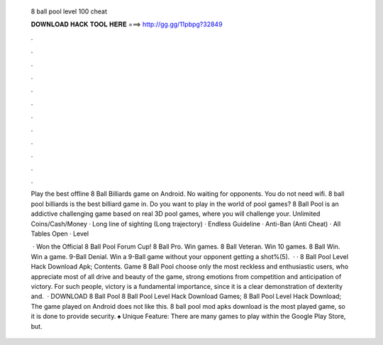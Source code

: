   8 ball pool level 100 cheat
  
  
  
  𝐃𝐎𝐖𝐍𝐋𝐎𝐀𝐃 𝐇𝐀𝐂𝐊 𝐓𝐎𝐎𝐋 𝐇𝐄𝐑𝐄 ===> http://gg.gg/11pbpg?32849
  
  
  
  .
  
  
  
  .
  
  
  
  .
  
  
  
  .
  
  
  
  .
  
  
  
  .
  
  
  
  .
  
  
  
  .
  
  
  
  .
  
  
  
  .
  
  
  
  .
  
  
  
  .
  
  Play the best offline 8 Ball Billiards game on Android. No waiting for opponents. You do not need wifi. 8 ball pool billiards is the best billiard game in. Do you want to play in the world of pool games? 8 Ball Pool is an addictive challenging game based on real 3D pool games, where you will challenge your. Unlimited Coins/Cash/Money · Long line of sighting (Long trajectory) · Endless Guideline · Anti-Ban (Anti Cheat) · All Tables Open · Level 
  
   · Won the Official 8 Ball Pool Forum Cup! 8 Ball Pro. Win games. 8 Ball Veteran. Win 10 games. 8 Ball Win. Win a game. 9-Ball Denial. Win a 9-Ball game without your opponent getting a shot%(5).  · · 8 Ball Pool Level Hack Download Apk; Contents. Game 8 Ball Pool choose only the most reckless and enthusiastic users, who appreciate most of all drive and beauty of the game, strong emotions from competition and anticipation of victory. For such people, victory is a fundamental importance, since it is a clear demonstration of dexterity and.  · DOWNLOAD 8 Ball Pool 8 Ball Pool Level Hack Download Games; 8 Ball Pool Level Hack Download; The game played on Android does not like this. 8 ball pool mod apks download is the most played game, so it is done to provide security. ♠ Unique Feature: There are many games to play within the Google Play Store, but.
